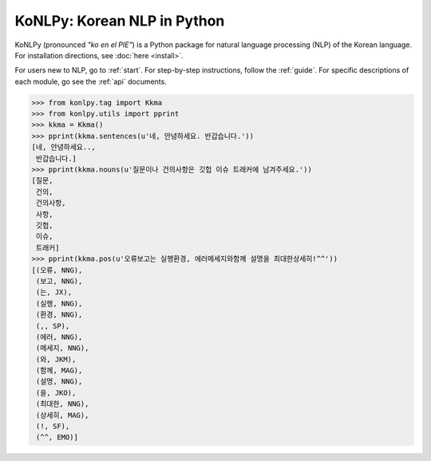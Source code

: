 
KoNLPy: Korean NLP in Python
============================

.. image:: https://travis-ci.org/konlpy/konlpy.svg?branch=master
    :alt: Build status
    :target: https://travis-ci.org/konlpy/konlpy
    :height: 18px

.. image:: https://readthedocs.org/projects/konlpy/badge/?version=latest
    :alt: Documentation Status
    :target: https://readthedocs.org/projects/konlpy/?badge=latest
    :height: 18px

KoNLPy (pronounced *"ko en el PIE"*) is a Python package for natural language processing (NLP) of the Korean language.
For installation directions, see :doc:`here <install>`.

For users new to NLP, go to :ref:`start`.
For step-by-step instructions, follow the :ref:`guide`.
For specific descriptions of each module, go see the :ref:`api` documents.

.. sourcecode:: python

    >>> from konlpy.tag import Kkma
    >>> from konlpy.utils import pprint
    >>> kkma = Kkma()
    >>> pprint(kkma.sentences(u'네, 안녕하세요. 반갑습니다.'))
    [네, 안녕하세요..,
     반갑습니다.]
    >>> pprint(kkma.nouns(u'질문이나 건의사항은 깃헙 이슈 트래커에 남겨주세요.'))
    [질문,
     건의,
     건의사항,
     사항,
     깃헙,
     이슈,
     트래커]
    >>> pprint(kkma.pos(u'오류보고는 실행환경, 에러메세지와함께 설명을 최대한상세히!^^'))
    [(오류, NNG),
     (보고, NNG),
     (는, JX),
     (실행, NNG),
     (환경, NNG),
     (,, SP),
     (에러, NNG),
     (메세지, NNG),
     (와, JKM),
     (함께, MAG),
     (설명, NNG),
     (을, JKO),
     (최대한, NNG),
     (상세히, MAG),
     (!, SF),
     (^^, EMO)]